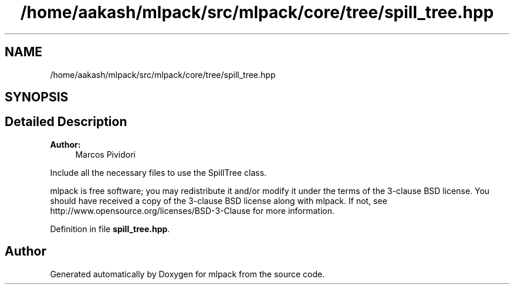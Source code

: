 .TH "/home/aakash/mlpack/src/mlpack/core/tree/spill_tree.hpp" 3 "Sun Aug 22 2021" "Version 3.4.2" "mlpack" \" -*- nroff -*-
.ad l
.nh
.SH NAME
/home/aakash/mlpack/src/mlpack/core/tree/spill_tree.hpp
.SH SYNOPSIS
.br
.PP
.SH "Detailed Description"
.PP 

.PP
\fBAuthor:\fP
.RS 4
Marcos Pividori
.RE
.PP
Include all the necessary files to use the SpillTree class\&.
.PP
mlpack is free software; you may redistribute it and/or modify it under the terms of the 3-clause BSD license\&. You should have received a copy of the 3-clause BSD license along with mlpack\&. If not, see http://www.opensource.org/licenses/BSD-3-Clause for more information\&. 
.PP
Definition in file \fBspill_tree\&.hpp\fP\&.
.SH "Author"
.PP 
Generated automatically by Doxygen for mlpack from the source code\&.
